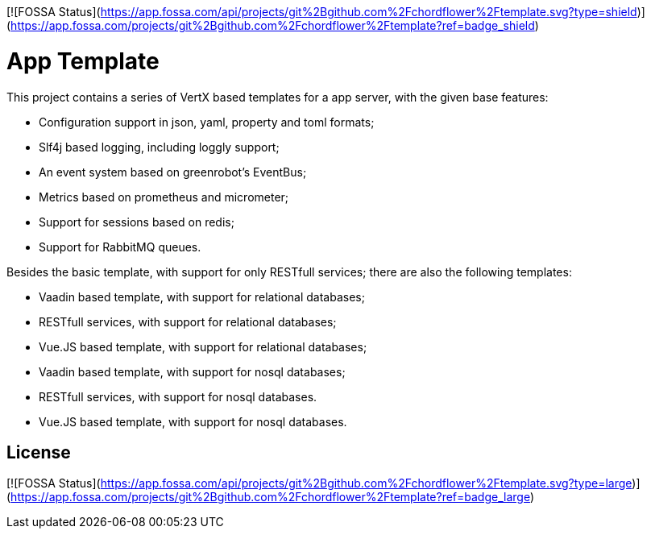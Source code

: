 [![FOSSA Status](https://app.fossa.com/api/projects/git%2Bgithub.com%2Fchordflower%2Ftemplate.svg?type=shield)](https://app.fossa.com/projects/git%2Bgithub.com%2Fchordflower%2Ftemplate?ref=badge_shield)

= App Template

This project contains a series of VertX based templates for a app server, with the given base features:

*   Configuration support in json, yaml, property and toml formats;
*   Slf4j based logging, including loggly support;
*   An event system based on greenrobot's EventBus;
*   Metrics based on prometheus and micrometer;
*   Support for sessions based on redis;
*   Support for RabbitMQ queues.

Besides the basic template, with support for only RESTfull services; there are also the following templates:

*   Vaadin based template, with support for relational databases;
*   RESTfull services, with support for relational databases;
*   Vue.JS based template, with support for relational databases;
*   Vaadin based template, with support for nosql databases;
*   RESTfull services, with support for nosql databases.
*   Vue.JS based template, with support for nosql databases.


## License
[![FOSSA Status](https://app.fossa.com/api/projects/git%2Bgithub.com%2Fchordflower%2Ftemplate.svg?type=large)](https://app.fossa.com/projects/git%2Bgithub.com%2Fchordflower%2Ftemplate?ref=badge_large)